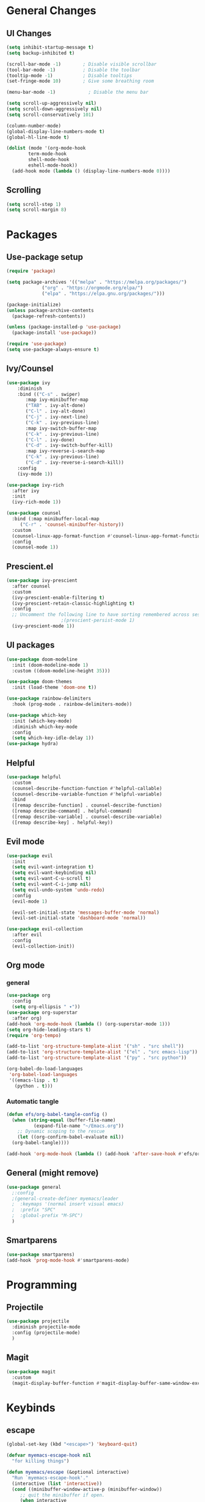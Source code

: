 #+title Emacs.org config
#+PROPERTY: header-args:emacs-lisp :tangle .config/emacs/init.el :mkdirp yes
* General Changes
** UI Changes
#+begin_src emacs-lisp 
  (setq inhibit-startup-message t)
  (setq backup-inhibited t)

  (scroll-bar-mode -1)        ; Disable visible scrollbar
  (tool-bar-mode -1)          ; Disable the toolbar
  (tooltip-mode -1)           ; Disable tooltips
  (set-fringe-mode 10)        ; Give some breathing room

  (menu-bar-mode -1)            ; Disable the menu bar

  (setq scroll-up-aggressively nil)
  (setq scroll-down-aggressively nil)
  (setq scroll-conservatively 101)

  (column-number-mode)
  (global-display-line-numbers-mode t)
  (global-hl-line-mode t)

  (dolist (mode '(org-mode-hook
		  term-mode-hook
		  shell-mode-hook
		  eshell-mode-hook))
    (add-hook mode (lambda () (display-line-numbers-mode 0))))
#+end_src

** Scrolling

#+begin_src emacs-lisp
  (setq scroll-step 1)
  (setq scroll-margin 8)
#+end_src

* Packages
** Use-package setup

#+begin_src emacs-lisp
  (require 'package)

  (setq package-archives '(("melpa" . "https://melpa.org/packages/")
			   ("org" . "https://orgmode.org/elpa/")
			   ("elpa" . "https://elpa.gnu.org/packages/")))

  (package-initialize)
  (unless package-archive-contents
    (package-refresh-contents))

  (unless (package-installed-p 'use-package)
    (package-install 'use-package))

  (require 'use-package)
  (setq use-package-always-ensure t)
#+end_src

** Ivy/Counsel

#+begin_src emacs-lisp
  (use-package ivy
      :diminish
      :bind (("C-s" . swiper)
	     :map ivy-minibuffer-map
	     ("TAB" . ivy-alt-done)
	     ("C-l" . ivy-alt-done)
	     ("C-j" . ivy-next-line)
	     ("C-k" . ivy-previous-line)
	     :map ivy-switch-buffer-map
	     ("C-k" . ivy-previous-line)
	     ("C-l" . ivy-done)
	     ("C-d" . ivy-switch-buffer-kill)
	     :map ivy-reverse-i-search-map
	     ("C-k" . ivy-previous-line)
	     ("C-d" . ivy-reverse-i-search-kill))
      :config
      (ivy-mode 1))

  (use-package ivy-rich
    :after ivy
    :init
    (ivy-rich-mode 1))

  (use-package counsel
    :bind (:map minibuffer-local-map
	   ("C-r" . 'counsel-minibuffer-history))
    :custom
    (counsel-linux-app-format-function #'counsel-linux-app-format-function-name-only)
    :config
    (counsel-mode 1))
  #+end_src

** Prescient.el

#+begin_src emacs-lisp
  (use-package ivy-prescient
    :after counsel
    :custom
    (ivy-prescient-enable-filtering t)
    (ivy-prescient-retain-classic-highlighting t)
    :config
    ;; Uncomment the following line to have sorting remembered across sessions!
					  ;(prescient-persist-mode 1)
    (ivy-prescient-mode 1))
#+end_src

** UI packages

#+begin_src emacs-lisp
  (use-package doom-modeline
    :init (doom-modeline-mode 1)
    :custom ((doom-modeline-height 35)))

  (use-package doom-themes
    :init (load-theme 'doom-one t))

  (use-package rainbow-delimiters
    :hook (prog-mode . rainbow-delimiters-mode))

  (use-package which-key
    :init (which-key-mode)
    :diminish which-key-mode
    :config
    (setq which-key-idle-delay 1))
  (use-package hydra)
#+end_src

** Helpful

#+begin_src emacs-lisp
  (use-package helpful
    :custom
    (counsel-describe-function-function #'helpful-callable)
    (counsel-describe-variable-function #'helpful-variable)
    :bind
    ([remap describe-function] . counsel-describe-function)
    ([remap describe-command] . helpful-command)
    ([remap describe-variable] . counsel-describe-variable)
    ([remap describe-key] . helpful-key))
#+end_src

** Evil mode
#+begin_src emacs-lisp
  (use-package evil
    :init
    (setq evil-want-integration t)
    (setq evil-want-keybinding nil)
    (setq evil-want-C-u-scroll t)
    (setq evil-want-C-i-jump nil)
    (setq evil-undo-system 'undo-redo)
    :config
    (evil-mode 1)

    (evil-set-initial-state 'messages-buffer-mode 'normal)
    (evil-set-initial-state 'dashboard-mode 'normal))

  (use-package evil-collection
    :after evil
    :config
    (evil-collection-init))
#+end_src

** Org mode
*** general

#+begin_src emacs-lisp
  (use-package org
    :config
    (setq org-ellipsis " ▾"))
  (use-package org-superstar
    :after org)
  (add-hook 'org-mode-hook (lambda () (org-superstar-mode 1)))
  (setq org-hide-leading-stars t)
  (require 'org-tempo)

  (add-to-list 'org-structure-template-alist '("sh" . "src shell"))
  (add-to-list 'org-structure-template-alist '("el" . "src emacs-lisp"))
  (add-to-list 'org-structure-template-alist '("py" . "src python"))

  (org-babel-do-load-languages
   'org-babel-load-languages
   '((emacs-lisp . t)
     (python . t)))
#+end_src

*** Automatic tangle

#+begin_src emacs-lisp
  (defun efs/org-babel-tangle-config ()
    (when (string-equal (buffer-file-name)
			(expand-file-name "~/Emacs.org"))
      ;; Dynamic scoping to the rescue
      (let ((org-confirm-babel-evaluate nil))
	(org-babel-tangle))))

  (add-hook 'org-mode-hook (lambda () (add-hook 'after-save-hook #'efs/org-babel-tangle-config)))

#+end_src

** General (might remove)
#+begin_src emacs-lisp
  (use-package general
    ;:config
    ;(general-create-definer myemacs/leader
    ;  :keymaps '(normal insert visual emacs)
    ;  :prefix "SPC"
    ;  :global-prefix "M-SPC")
    )
#+end_src

** Smartparens

#+begin_src emacs-lisp
  (use-package smartparens)
  (add-hook 'prog-mode-hook #'smartparens-mode)
#+end_src

* Programming
** Projectile
#+begin_src emacs-lisp
  (use-package projectile
    :diminish projectile-mode
    :config (projectile-mode)
    )
#+end_src

** Magit
#+begin_src emacs-lisp
  (use-package magit
    :custom
    (magit-display-buffer-function #'magit-display-buffer-same-window-except-diff-v1))
#+end_src

* Keybinds
** escape
#+begin_src emacs-lisp
  (global-set-key (kbd "<escape>") 'keyboard-quit)

  (defvar myemacs-escape-hook nil 
    "for killing things")

  (defun myemacs/escape (&optional interactive)
    "Run `myemacs-escape-hook'."
    (interactive (list 'interactive))
    (cond ((minibuffer-window-active-p (minibuffer-window))
	   ;; quit the minibuffer if open.
	   (when interactive
	     (setq this-command 'abort-recursive-edit))
	   (abort-recursive-edit))
	  ;; Run all escape hooks. If any returns non-nil, then stop there.
	  ((run-hook-with-args-until-success 'myemacs-escape-hook))
	  ;; don't abort macros
	  ((or defining-kbd-macro executing-kbd-macro) nil)
	  ;; Back to the default
	  ((unwind-protect (keyboard-quit)
	     (when interactive
	       (setq this-command 'keyboard-quit))))))

  (global-set-key [remap keyboard-quit] #'myemacs/escape)
  (add-hook 'myemacs-escape-hook (lambda ()
				   (when (evil-ex-hl-active-p 'evil-ex-search)
				     (evil-ex-nohighlight)
				     t)))
#+end_src

** general
#+begin_src emacs-lisp
  (defvar myemacs-leader-map (make-sparse-keymap)
    "map for leader")
  (setq leader "SPC")
  (setq alt-leader "M-SPC")

  (define-prefix-command 'myemacs/leader 'myemacs-leader-map)
  (define-key myemacs-leader-map [override-state] 'all)


  (evil-define-key* '(normal visual motion) general-override-mode-map (kbd leader) 'myemacs/leader)
  (global-set-key (kbd alt-leader) 'myemacs/leader)
  (general-override-mode +1)


  (define-key myemacs-leader-map (kbd ".") '("find file" . counsel-find-file))
  (define-key myemacs-leader-map (kbd "<") '("switch buffer" . counsel-switch-buffer))
  (define-key myemacs-leader-map (kbd "s") '("swiper" . swiper))


  (which-key-add-keymap-based-replacements myemacs-leader-map "b" "buffer")
  (define-key myemacs-leader-map (kbd "bk") '("kill buffer" . kill-current-buffer))
  (define-key myemacs-leader-map (kbd "bi") '("ibuffer" . ibuffer))
  (define-key myemacs-leader-map (kbd "bn") '("next buffer" . evil-next-buffer))
  (define-key myemacs-leader-map (kbd "bp") '("previous buffer" . evil-prev-buffer))

  (which-key-add-keymap-based-replacements myemacs-leader-map "g" "git")
  (define-key myemacs-leader-map (kbd "gg") '("Magit status" . magit-status))

  (define-key myemacs-leader-map (kbd "h") '("help" . help-command))
  (define-key myemacs-leader-map (kbd "w") '("window" . evil-window-map))
  (define-key myemacs-leader-map (kbd "p") '("project" . projectile-command-map))
  (unbind-key (kbd "ESC") projectile-command-map)
#+end_src

